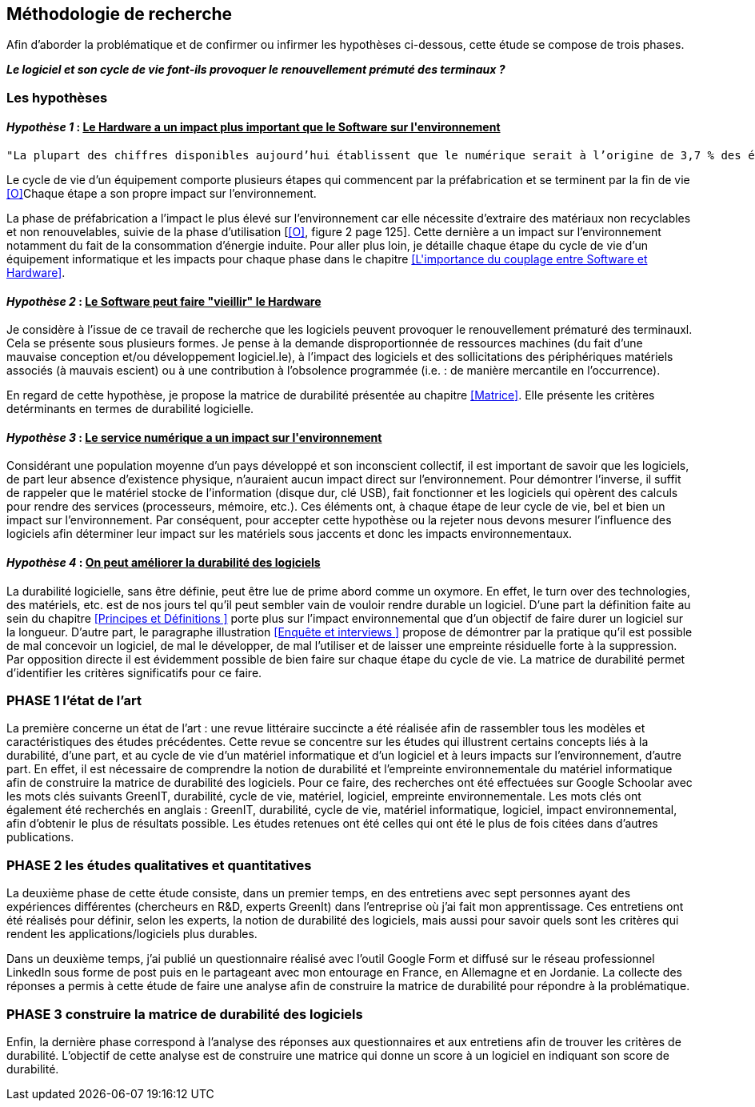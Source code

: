 <<<
== Méthodologie de recherche

Afin d'aborder la problématique et de confirmer ou infirmer les hypothèses ci-dessous, cette étude se compose de trois phases.

*_Le logiciel et son cycle de vie font-ils provoquer le renouvellement prémuté des terminaux ?_*

=== Les hypothèses

==== _Hypothèse 1_ : pass:[<u>Le Hardware a un impact plus important que le Software sur l'environnement</u>]
 
  "La plupart des chiffres disponibles aujourd’hui établissent que le numérique serait à l’origine de 3,7 % des émissions totales de gaz à effet de serre (GES) dans le monde en 2018 et de 4,2 % de la consommation mondiale d’énergie primaire. Au niveau mondial, 44 % de cette empreinte serait due à la fabrication des terminaux, des centres informatiques et des réseaux et 56 % à leur utilisation. " <<P>> 

Le cycle de vie d'un équipement comporte plusieurs étapes qui commencent par la préfabrication et se terminent par la fin de vie <<O>>Chaque étape a son propre impact sur l'environnement.

La phase de préfabrication a l'impact le plus élevé sur l'environnement car elle nécessite d'extraire des matériaux non recyclables et non renouvelables, suivie de la phase d'utilisation [<<O>>, figure 2 page 125]. Cette dernière a un impact sur l'environnement notamment du fait de la consommation d'énergie induite. Pour aller plus loin, je détaille chaque étape du cycle de vie d'un équipement informatique et les impacts pour chaque phase dans le chapitre <<L\'importance du couplage entre Software et Hardware>>.

 
====  _Hypothèse 2_ : pass:[<u>Le Software peut faire "vieillir" le Hardware</u>]

Je considère à l'issue de ce travail de recherche que les logiciels peuvent provoquer le renouvellement prématuré des terminauxl. Cela se présente sous plusieurs formes. Je pense à la demande disproportionnée de ressources machines (du fait d'une mauvaise conception et/ou développement logiciel.le), à l'impact des logiciels et des sollicitations des périphériques matériels associés (à mauvais escient) ou à une contribution à l'obsolence programmée (i.e. : de manière mercantile en l'occurrence).

En regard de cette hypothèse, je propose la matrice de durabilité présentée au chapitre <<Matrice>>. Elle présente les critères detérminants en termes de durabilité logicielle.


====  _Hypothèse 3_ : pass:[<u>Le service numérique a un impact sur l'environnement</u>]
 
Considérant une population moyenne d'un pays développé et son inconscient collectif, il est important de savoir que les logiciels, de part leur absence d'existence physique, n'auraient aucun impact direct sur l'environnement. Pour démontrer l'inverse, il suffit de rappeler que le matériel stocke de l'information (disque dur, clé USB), fait fonctionner et les logiciels qui opèrent des calculs pour rendre des services (processeurs, mémoire, etc.). Ces éléments ont, à chaque étape de leur cycle de vie, bel et bien un impact sur l'environnement. Par conséquent, pour accepter cette hypothèse ou la rejeter nous devons mesurer l'influence des logiciels afin déterminer leur impact sur les matériels sous jaccents et donc les impacts environnementaux.


====  _Hypothèse 4_ : pass:[<u>On peut améliorer la durabilité des logiciels</u>]

La durabilité logicielle, sans être définie, peut être lue de prime abord comme un oxymore. En effet, le turn over des technologies, des matériels, etc. est de nos jours tel qu'il peut sembler vain de vouloir rendre durable un logiciel. D'une part la définition faite au sein du chapitre <<Principes et Définitions >> porte plus sur l'impact environnemental que d'un objectif de faire durer un logiciel sur la longueur. D'autre part, le paragraphe illustration <<Enquête et interviews >> propose de démontrer par la pratique qu'il est possible de mal concevoir un logiciel, de mal le développer, de mal l'utiliser et de laisser une empreinte résiduelle forte à la suppression. Par opposition directe il est évidemment possible de bien faire  sur chaque étape du cycle de vie. La matrice de durabilité permet d'identifier les critères significatifs pour ce faire.

=== PHASE 1 l’état de l’art 

La première concerne un état de l’art : une revue littéraire succincte a été réalisée afin de rassembler tous les modèles et caractéristiques des études précédentes. Cette revue se concentre sur les études qui illustrent certains concepts liés à la durabilité, d'une part, et au cycle de vie d'un matériel informatique et d'un logiciel et à leurs impacts sur l'environnement, d'autre part. En effet, il est nécessaire de comprendre la notion de durabilité et l'empreinte environnementale du matériel informatique afin de construire la matrice de durabilité des logiciels. Pour ce faire, des recherches ont été effectuées sur Google Schoolar avec les mots clés suivants GreenIT, durabilité, cycle de vie, matériel, logiciel, empreinte environnementale. Les mots clés ont également été recherchés en anglais : GreenIT, durabilité, cycle de vie, matériel informatique, logiciel, impact environnemental, afin d'obtenir le plus de résultats possible. Les études retenues ont été celles qui ont été le plus de fois citées dans d’autres publications.

=== PHASE 2 les études qualitatives et quantitatives 

La deuxième phase de cette étude consiste, dans un premier temps, en des entretiens avec sept personnes ayant des expériences différentes (chercheurs en R&D, experts GreenIt) dans l'entreprise où j'ai fait mon apprentissage. Ces entretiens ont été réalisés pour définir, selon les experts, la notion de durabilité des logiciels, mais aussi pour savoir quels sont les critères qui rendent les applications/logiciels plus durables.

Dans un deuxième temps, j'ai publié un questionnaire réalisé avec l'outil Google Form et diffusé sur le réseau professionnel LinkedIn sous forme de post puis en le partageant avec mon entourage en France, en Allemagne et en Jordanie. La collecte des réponses a permis à cette étude de faire une analyse afin de construire la matrice de durabilité pour répondre à la problématique.

=== PHASE 3 construire la matrice de durabilité des logiciels

Enfin, la dernière phase correspond à l'analyse des réponses aux questionnaires et aux entretiens afin de trouver les critères de durabilité. L'objectif de cette analyse est de construire une matrice qui donne un score à un logiciel en indiquant son score de durabilité.
